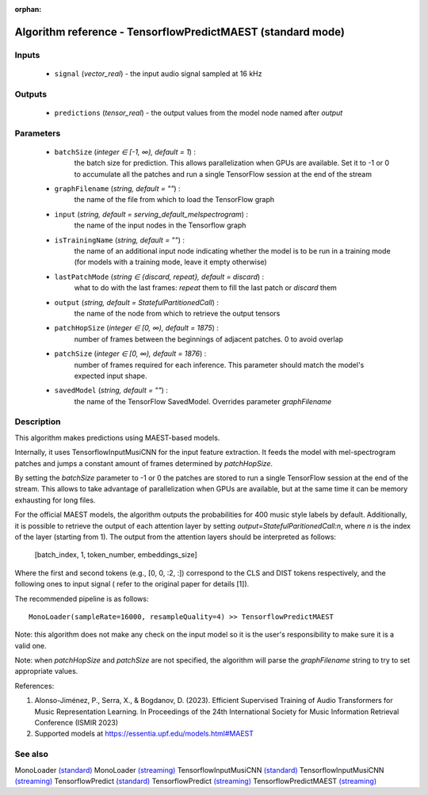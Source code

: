 :orphan:

Algorithm reference - TensorflowPredictMAEST (standard mode)
============================================================

Inputs
------

 - ``signal`` (*vector_real*) - the input audio signal sampled at 16 kHz

Outputs
-------

 - ``predictions`` (*tensor_real*) - the output values from the model node named after `output`

Parameters
----------

 - ``batchSize`` (*integer ∈ [-1, ∞), default = 1*) :
     the batch size for prediction. This allows parallelization when GPUs are available. Set it to -1 or 0 to accumulate all the patches and run a single TensorFlow session at the end of the stream
 - ``graphFilename`` (*string, default = ""*) :
     the name of the file from which to load the TensorFlow graph
 - ``input`` (*string, default = serving_default_melspectrogram*) :
     the name of the input nodes in the Tensorflow graph
 - ``isTrainingName`` (*string, default = ""*) :
     the name of an additional input node indicating whether the model is to be run in a training mode (for models with a training mode, leave it empty otherwise)
 - ``lastPatchMode`` (*string ∈ {discard, repeat}, default = discard*) :
     what to do with the last frames: `repeat` them to fill the last patch or `discard` them
 - ``output`` (*string, default = StatefulPartitionedCall*) :
     the name of the node from which to retrieve the output tensors
 - ``patchHopSize`` (*integer ∈ [0, ∞), default = 1875*) :
     number of frames between the beginnings of adjacent patches. 0 to avoid overlap
 - ``patchSize`` (*integer ∈ [0, ∞), default = 1876*) :
     number of frames required for each inference. This parameter should match the model's expected input shape.
 - ``savedModel`` (*string, default = ""*) :
     the name of the TensorFlow SavedModel. Overrides parameter `graphFilename`

Description
-----------

This algorithm makes predictions using MAEST-based models.

Internally, it uses TensorflowInputMusiCNN for the input feature extraction. It feeds the model with mel-spectrogram patches and jumps a constant amount of frames determined by `patchHopSize`.

By setting the `batchSize` parameter to -1 or 0 the patches are stored to run a single TensorFlow session at the end of the stream. This allows to take advantage of parallelization when GPUs are available, but at the same time it can be memory exhausting for long files.

For the official MAEST models, the algorithm outputs the probabilities for 400 music style labels by default. Additionally, it is possible to retrieve the output of each attention layer by setting `output=StatefulParitionedCall:n`, where `n` is the index of the layer (starting from 1).
The output from the attention layers should be interpreted as follows:
  [batch_index, 1, token_number, embeddings_size]
Where the first and second tokens (e.g., [0, 0, :2, :]) correspond to the CLS and DIST tokens respectively, and the following ones to input signal ( refer to the original paper for details [1]).

The recommended pipeline is as follows::

  MonoLoader(sampleRate=16000, resampleQuality=4) >> TensorflowPredictMAEST

Note: this algorithm does not make any check on the input model so it is the user's responsibility to make sure it is a valid one.

Note: when `patchHopSize` and `patchSize` are not specified, the algorithm will parse the `graphFilename` string to try to set appropriate values.


References:

1. Alonso-Jiménez, P., Serra, X., & Bogdanov, D. (2023). Efficient Supervised Training of Audio Transformers for Music Representation Learning. In Proceedings of the 24th International Society for Music Information Retrieval Conference (ISMIR 2023)

2. Supported models at https://essentia.upf.edu/models.html#MAEST




See also
--------

MonoLoader `(standard) <std_MonoLoader.html>`__
MonoLoader `(streaming) <streaming_MonoLoader.html>`__
TensorflowInputMusiCNN `(standard) <std_TensorflowInputMusiCNN.html>`__
TensorflowInputMusiCNN `(streaming) <streaming_TensorflowInputMusiCNN.html>`__
TensorflowPredict `(standard) <std_TensorflowPredict.html>`__
TensorflowPredict `(streaming) <streaming_TensorflowPredict.html>`__
TensorflowPredictMAEST `(streaming) <streaming_TensorflowPredictMAEST.html>`__